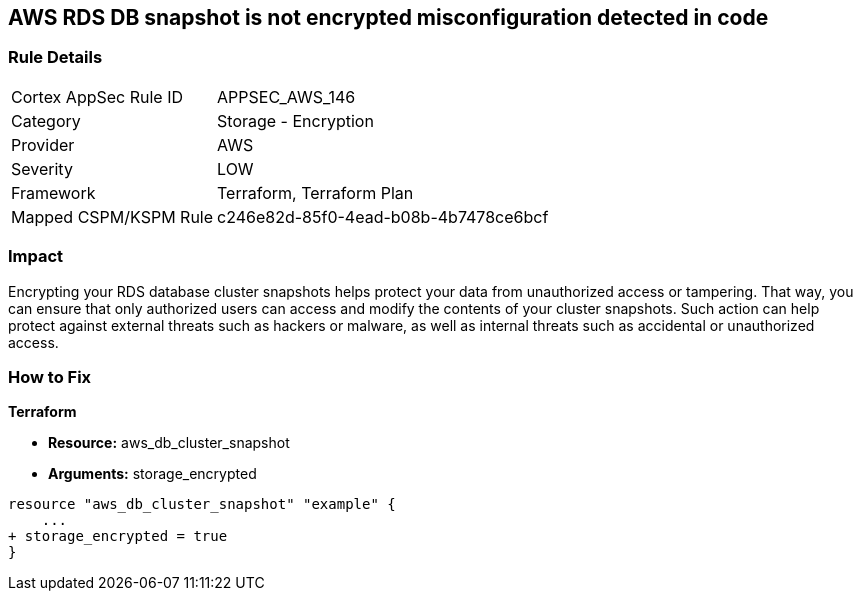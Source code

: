 == AWS RDS DB snapshot is not encrypted misconfiguration detected in code


=== Rule Details

[cols="1,2"]
|===
|Cortex AppSec Rule ID |APPSEC_AWS_146
|Category |Storage - Encryption
|Provider |AWS
|Severity |LOW
|Framework |Terraform, Terraform Plan
|Mapped CSPM/KSPM Rule |c246e82d-85f0-4ead-b08b-4b7478ce6bcf
|===


=== Impact
Encrypting your RDS database cluster snapshots helps protect your data from unauthorized access or tampering.
That way, you can ensure that only authorized users can access and modify the contents of your cluster snapshots.
Such action can help protect against external threats such as hackers or malware, as well as internal threats such as accidental or unauthorized access.

=== How to Fix


*Terraform* 


* *Resource:*  aws_db_cluster_snapshot
* *Arguments:*  storage_encrypted


[source,go]
----
resource "aws_db_cluster_snapshot" "example" {
    ...
+ storage_encrypted = true
}
----
